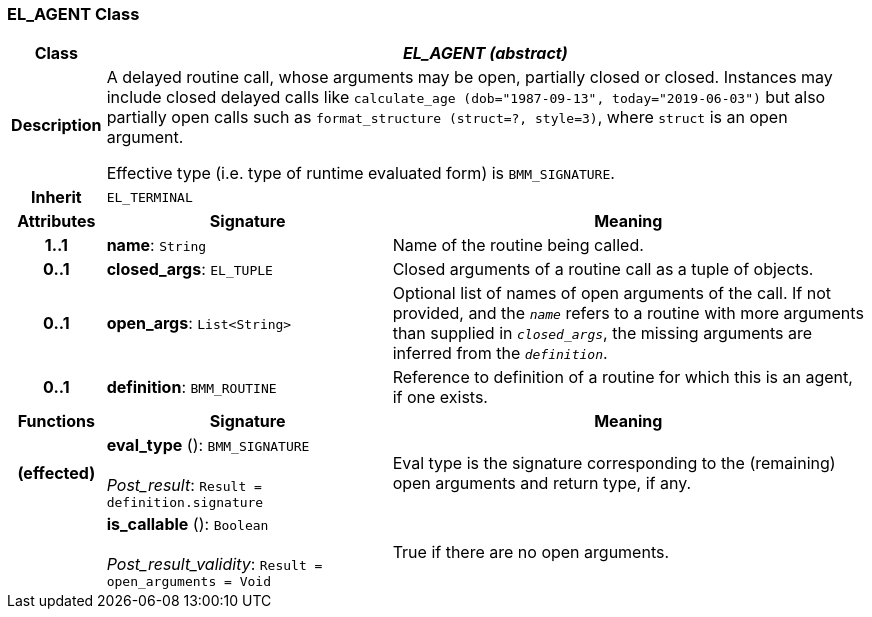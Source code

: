 === EL_AGENT Class

[cols="^1,3,5"]
|===
h|*Class*
2+^h|*_EL_AGENT (abstract)_*

h|*Description*
2+a|A delayed routine call, whose arguments may be open, partially closed or closed. Instances may include closed delayed calls like `calculate_age (dob="1987-09-13", today="2019-06-03")` but also partially open calls such as `format_structure (struct=?, style=3)`, where `struct` is an open argument.

Effective type (i.e. type of runtime evaluated form) is `BMM_SIGNATURE`.

h|*Inherit*
2+|`EL_TERMINAL`

h|*Attributes*
^h|*Signature*
^h|*Meaning*

h|*1..1*
|*name*: `String`
a|Name of the routine being called.

h|*0..1*
|*closed_args*: `EL_TUPLE`
a|Closed arguments of a routine call as a tuple of objects.

h|*0..1*
|*open_args*: `List<String>`
a|Optional list of names of open arguments of the call. If not provided, and the `_name_` refers to a routine with more arguments than supplied in `_closed_args_`, the missing arguments are inferred from the `_definition_`.

h|*0..1*
|*definition*: `BMM_ROUTINE`
a|Reference to definition of a routine for which this is an agent, if one exists.
h|*Functions*
^h|*Signature*
^h|*Meaning*

h|(effected)
|*eval_type* (): `BMM_SIGNATURE` +
 +
_Post_result_: `Result = definition.signature`
a|Eval type is the signature corresponding to the (remaining) open arguments and return type, if any.

h|
|*is_callable* (): `Boolean` +
 +
_Post_result_validity_: `Result = open_arguments = Void`
a|True if there are no open arguments.
|===

